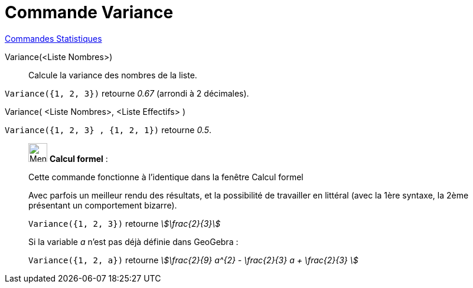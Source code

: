 = Commande Variance
:page-en: commands/Variance
ifdef::env-github[:imagesdir: /fr/modules/ROOT/assets/images]

xref:commands/Commandes_Statistiques.adoc[Commandes Statistiques]

Variance(<Liste Nombres>)::
  Calcule la variance des nombres de la liste.

[EXAMPLE]
====

`++Variance({1, 2, 3})++` retourne _0.67_ (arrondi à 2 décimales).

====

Variance( <Liste Nombres>, <Liste Effectifs> )::

[EXAMPLE]
====

`++Variance({1, 2, 3} , {1, 2, 1})++` retourne _0.5_.

====

____________________________________________________________

image:32px-Menu_view_cas.svg.png[Menu view cas.svg,width=32,height=32] *Calcul formel* :

Cette commande fonctionne à l'identique dans la fenêtre Calcul formel

Avec parfois un meilleur rendu des résultats, et la possibilité de travailler en littéral (avec la 1ère syntaxe,
[.underline]#la 2ème présentant un comportement bizarre)#.

[EXAMPLE]
====

`++Variance({1, 2, 3})++` retourne _stem:[\frac{2}{3}]_

Si la variable _a_ n'est pas déjà définie dans GeoGebra :

`++Variance({1, 2, a})++` retourne _stem:[\frac{2}{9} a^{2} - \frac{2}{3} a + \frac{2}{3} ]_

====
